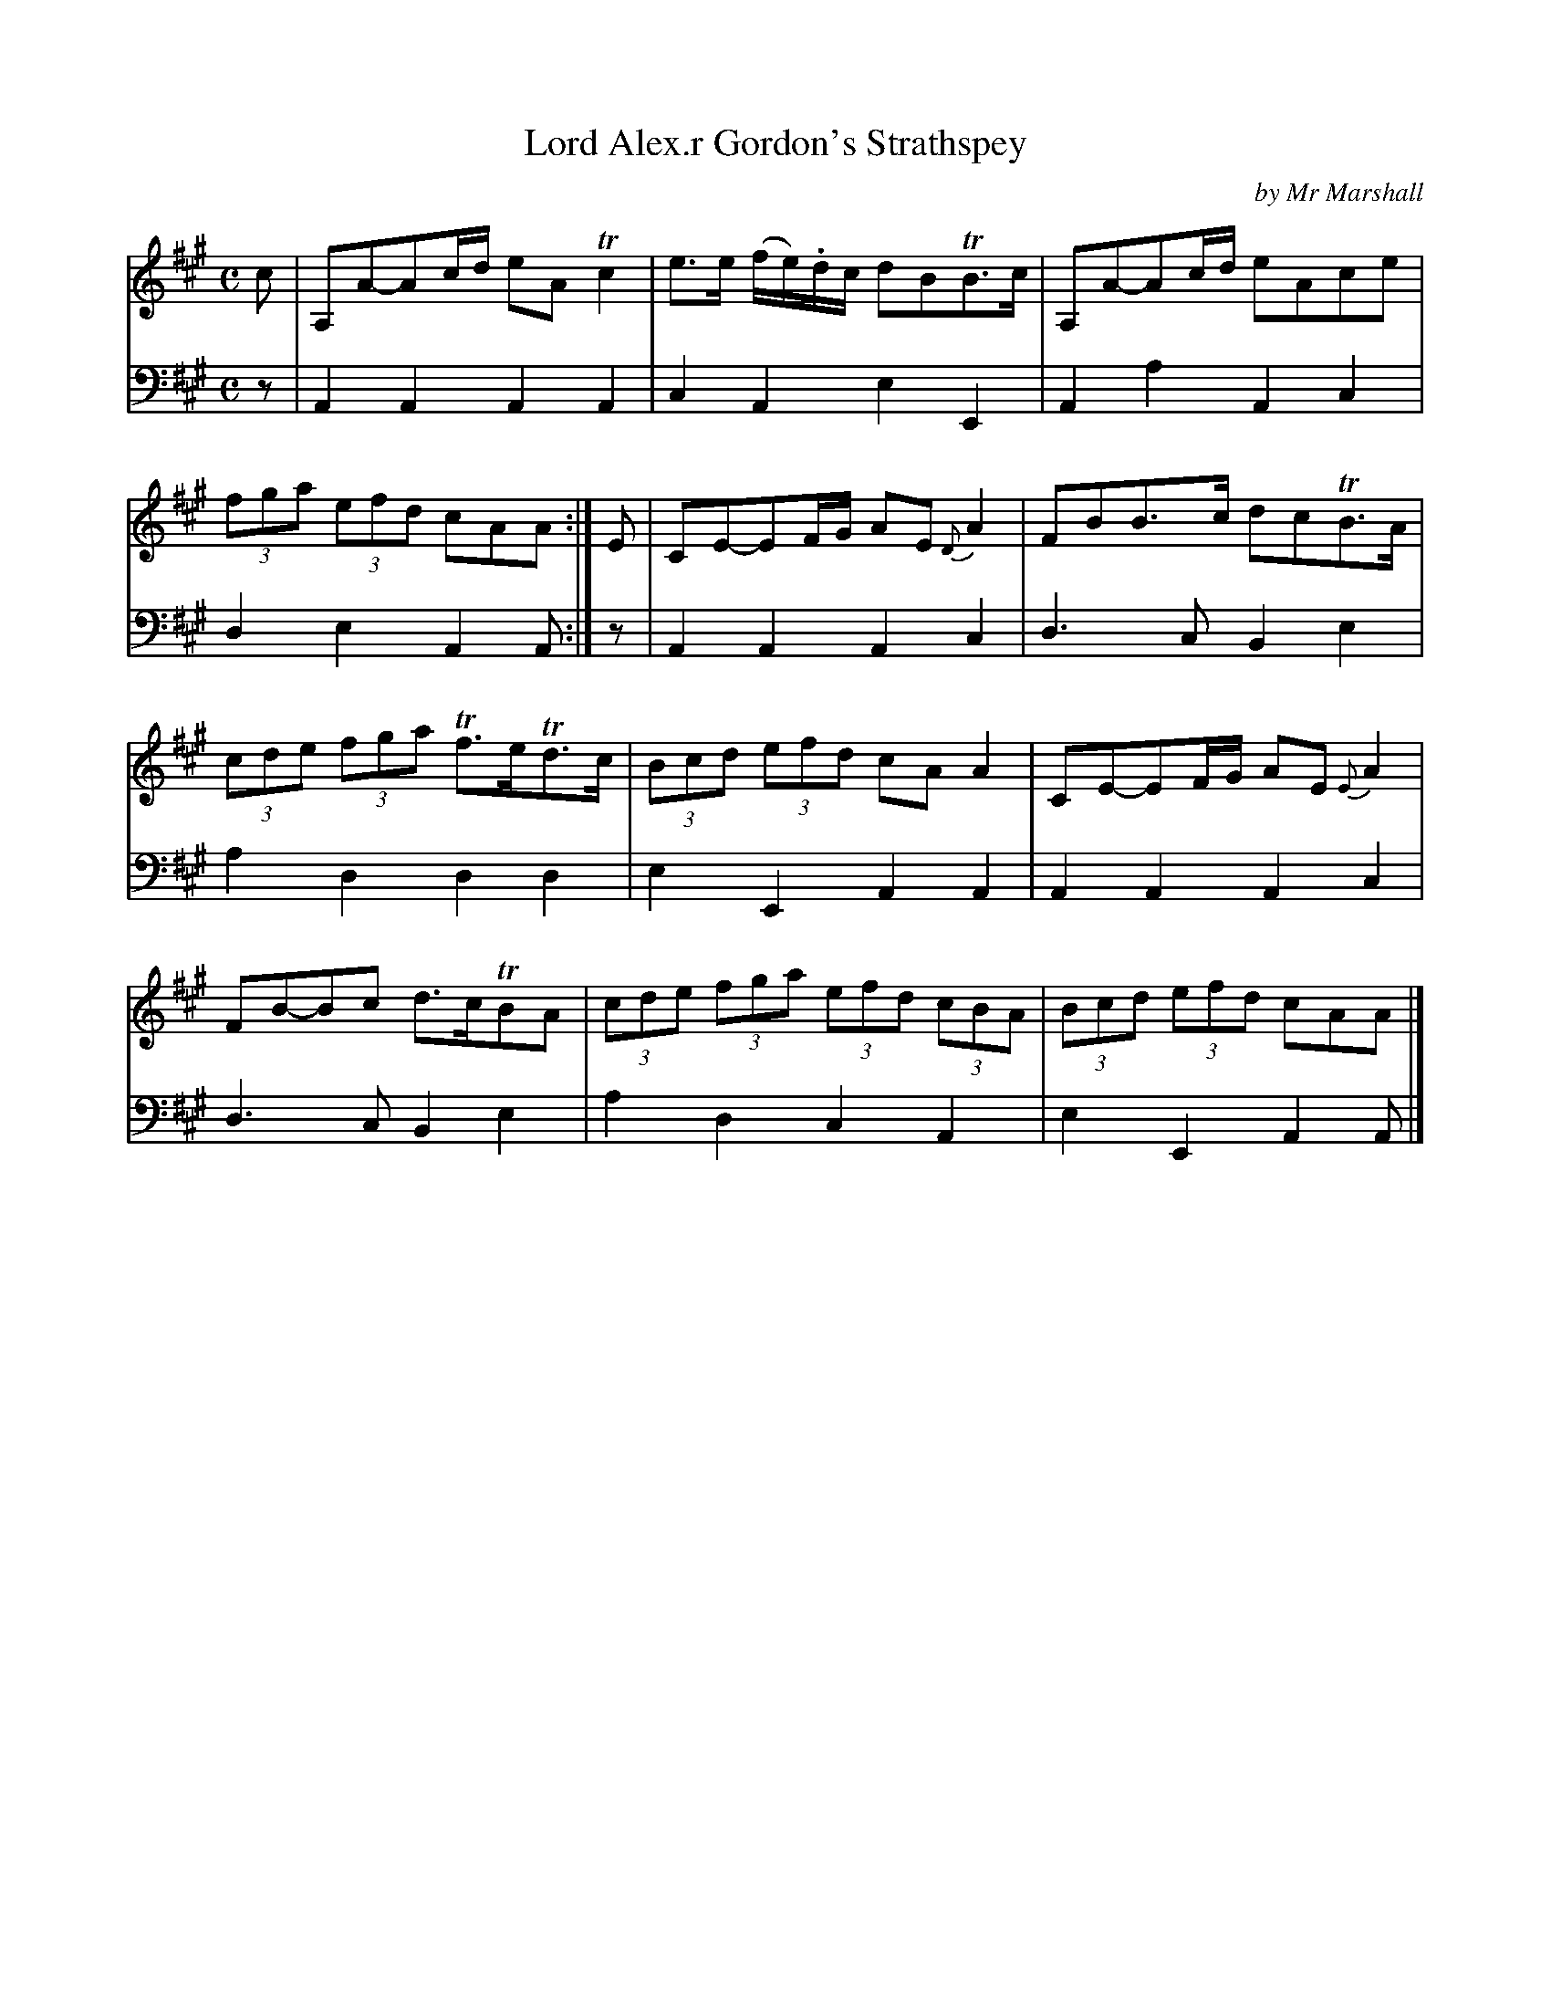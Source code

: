 X: 1
T: Lord Alex.r Gordon's Strathspey
C: by Mr Marshall
R: strathspey
S: Fiddle Hell Online 2020-11-05 Se\'an Heel Slow Airs Workshop
Z: 2021 John Chambers <jc:trillian.mit.edu>
M: C
L: 1/8
K: A
% - - - - - - - - - -
V: 1 staves=2
c |\
A,A-Ac/d/ eATc2 | e>e (f/e/).d/c/ dBTB>c |\
A,A-Ac/d/ eAce | (3fga (3efd cAA :| E |\
CE-EF/G/ AE{D}A2 | FBB>c dcTB>A |
(3cde (3fga Tf>eTd>c | (3Bcd (3efd cAA2 |\
CE-EF/G/ AE{E}A2 | FB-Bc d>cTBA |\
(3cde (3fga (3efd (3cBA | (3Bcd (3efd cAA |]
% - - - - - - - - - -
V: 2 clef=bass middle=d
z |\
A2A2 A2A2 | c2A2 e2E2 | A2a2 A2c2 | d2e2 A2A :| z | A2A2 A2c2 | d3c B2e2 |
a2d2 d2d2 | e2E2 A2A2 | A2A2 A2c2 | d3c B2e2 | a2d2 c2A2 | e2E2 A2A |]
